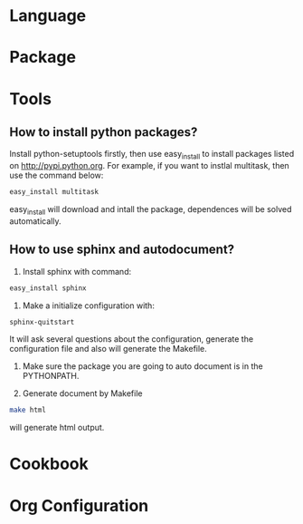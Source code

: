 * Language

* Package

* Tools
** How to install python packages?
   Install python-setuptools firstly, then use easy_install to install packages
   listed on http://pypi.python.org. For example, if you want to instlal
   multitask, then use the command below:
#+BEGIN_SRC sh
   easy_install multitask
#+END_SRC
   easy_install will download and intall the package, dependences will be
   solved automatically.

** How to use sphinx and autodocument?
   1. Install sphinx with command:
#+BEGIN_SRC sh
      easy_install sphinx
#+END_SRC

   2. Make a initialize configuration with:
#+BEGIN_SRC sh
    sphinx-quitstart
#+END_SRC
    It will ask several questions about the configuration, generate the
    configuration file and also will generate the Makefile.

   3. Make sure the package you are going to auto document is in the PYTHONPATH.

   4. Generate document by Makefile
#+BEGIN_SRC sh
    make html
#+END_SRC
    will generate html output.

* Cookbook

* Org Configuration
#+STARTUP: hidestars